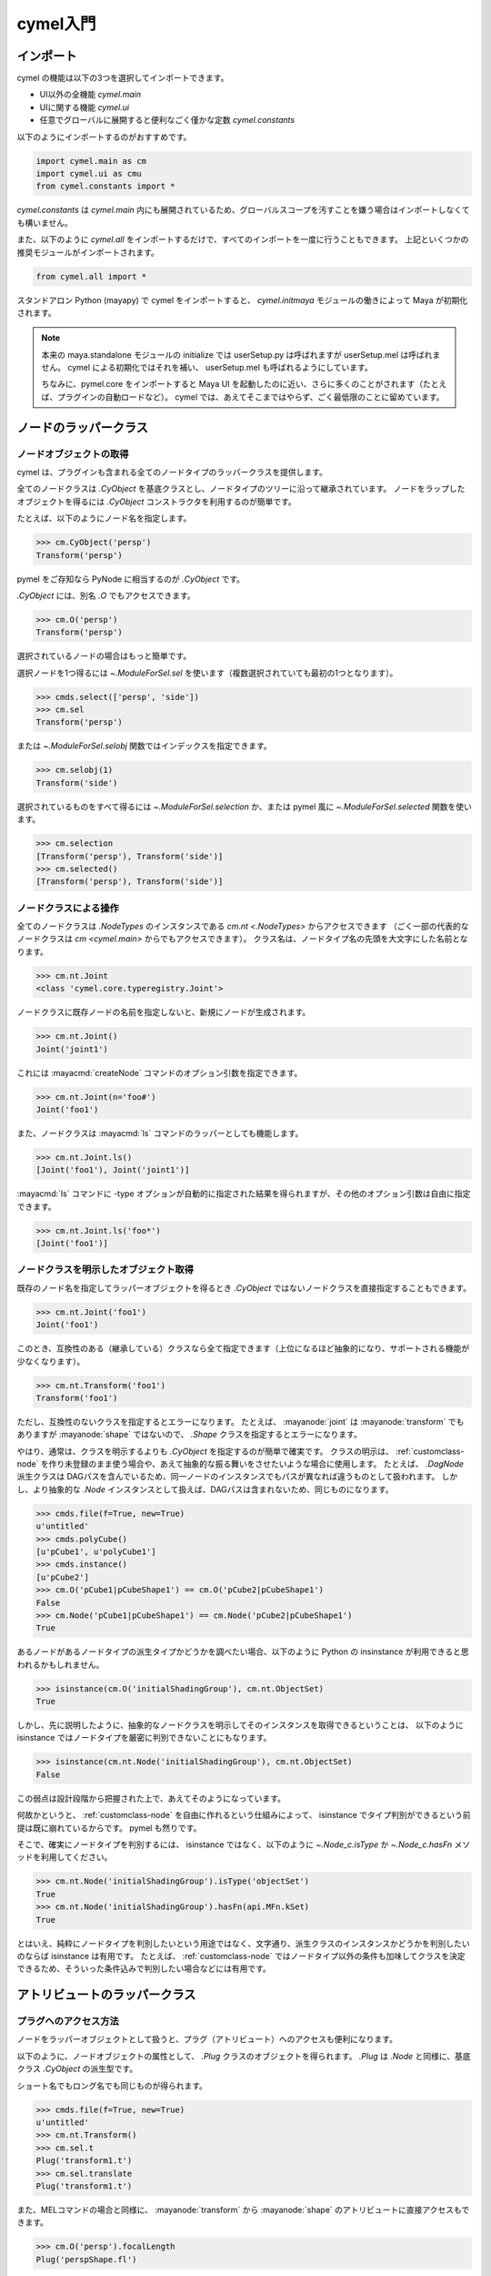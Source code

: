 
.. _gettingstarted:

=======================================================
  cymel入門
=======================================================

.. _gettingstarted-import:

インポート
====================================
cymel の機能は以下の3つを選択してインポートできます。

- UI以外の全機能 `cymel.main`
- UIに関する機能 `cymel.ui`
- 任意でグローバルに展開すると便利なごく僅かな定数 `cymel.constants`

以下のようにインポートするのがおすすめです。

.. code-block:: python

    import cymel.main as cm
    import cymel.ui as cmu
    from cymel.constants import *

`cymel.constants` は `cymel.main` 内にも展開されているため、グローバルスコープを汚すことを嫌う場合はインポートしなくても構いません。

また、以下のように `cymel.all` をインポートするだけで、すべてのインポートを一度に行うこともできます。
上記といくつかの推奨モジュールがインポートされます。

.. code-block:: python

    from cymel.all import *

スタンドアロン Python (mayapy) で cymel をインポートすると、
`cymel.initmaya` モジュールの働きによって Maya が初期化されます。

.. note::
    本来の maya.standalone モジュールの initialize では userSetup.py は呼ばれますが userSetup.mel は呼ばれません。
    cymel による初期化ではそれを補い、 userSetup.mel も呼ばれるようにしています。

    ちなみに、pymel.core をインポートすると Maya UI を起動したのに近い、さらに多くのことがされます（たとえば、プラグインの自動ロードなど）。
    cymel では、あえてそこまではやらず、ごく最低限のことに留めています。



.. _gettingstarted-nodes:

ノードのラッパークラス
====================================
ノードオブジェクトの取得
-------------------------------------------
cymel は、プラグインも含まれる全てのノードタイプのラッパークラスを提供します。

全てのノードクラスは `.CyObject` を基底クラスとし、ノードタイプのツリーに沿って継承されています。
ノードをラップしたオブジェクトを得るには `.CyObject` コンストラクタを利用するのが簡単です。

たとえば、以下のようにノード名を指定します。

>>> cm.CyObject('persp')
Transform('persp')

pymel をご存知なら PyNode に相当するのが `.CyObject` です。

`.CyObject` には、別名 `.O` でもアクセスできます。

>>> cm.O('persp')
Transform('persp')

選択されているノードの場合はもっと簡単です。

選択ノードを1つ得るには `~.ModuleForSel.sel` を使います（複数選択されていても最初の1つとなります）。

>>> cmds.select(['persp', 'side'])
>>> cm.sel
Transform('persp')

または `~.ModuleForSel.selobj` 関数ではインデックスを指定できます。

>>> cm.selobj(1)
Transform('side')

選択されているものをすべて得るには `~.ModuleForSel.selection` か、または pymel 風に `~.ModuleForSel.selected` 関数を使います。

>>> cm.selection
[Transform('persp'), Transform('side')]
>>> cm.selected()
[Transform('persp'), Transform('side')]


.. _gettingstarted-nodes-command:

ノードクラスによる操作
-------------------------------------------
全てのノードクラスは `.NodeTypes` のインスタンスである `cm.nt <.NodeTypes>` からアクセスできます
（ごく一部の代表的なノードクラスは `cm <cymel.main>` からでもアクセスできます）。
クラス名は、ノードタイプ名の先頭を大文字にした名前となります。

>>> cm.nt.Joint
<class 'cymel.core.typeregistry.Joint'>

ノードクラスに既存ノードの名前を指定しないと、新規にノードが生成されます。

>>> cm.nt.Joint()
Joint('joint1')

これには :mayacmd:`createNode` コマンドのオプション引数を指定できます。

>>> cm.nt.Joint(n='foo#')
Joint('foo1')

また、ノードクラスは :mayacmd:`ls` コマンドのラッパーとしても機能します。

>>> cm.nt.Joint.ls()
[Joint('foo1'), Joint('joint1')]

:mayacmd:`ls` コマンドに -type オプションが自動的に指定された結果を得られますが、その他のオプション引数は自由に指定できます。

>>> cm.nt.Joint.ls('foo*')
[Joint('foo1')]


.. _gettingstarted-nodes-class:

ノードクラスを明示したオブジェクト取得
-------------------------------------------
既存のノード名を指定してラッパーオブジェクトを得るとき `.CyObject` ではないノードクラスを直接指定することもできます。

>>> cm.nt.Joint('foo1')
Joint('foo1')

このとき、互換性のある（継承している）クラスなら全て指定できます（上位になるほど抽象的になり、サポートされる機能が少なくなります）。

>>> cm.nt.Transform('foo1')
Transform('foo1')

ただし、互換性のないクラスを指定するとエラーになります。
たとえば、 :mayanode:`joint` は :mayanode:`transform` でもありますが :mayanode:`shape` ではないので、 `.Shape` クラスを指定するとエラーになります。

やはり、通常は、クラスを明示するよりも `.CyObject` を指定するのが簡単で確実です。
クラスの明示は、 :ref:`customclass-node` を作り未登録のまま使う場合や、あえて抽象的な振る舞いをさせたいような場合に使用します。
たとえば、 `.DagNode` 派生クラスは DAGパスを含んでいるため、同一ノードのインスタンスでもパスが異なれば違うものとして扱われます。
しかし、より抽象的な `.Node` インスタンスとして扱えば、DAGパスは含まれないため、同じものになります。

>>> cmds.file(f=True, new=True)
u'untitled'
>>> cmds.polyCube()
[u'pCube1', u'polyCube1']
>>> cmds.instance()
[u'pCube2']
>>> cm.O('pCube1|pCubeShape1') == cm.O('pCube2|pCubeShape1')
False
>>> cm.Node('pCube1|pCubeShape1') == cm.Node('pCube2|pCubeShape1')
True

あるノードがあるノードタイプの派生タイプかどうかを調べたい場合、以下のように Python の insinstance が利用できると思われるかもしれません。

>>> isinstance(cm.O('initialShadingGroup'), cm.nt.ObjectSet)
True

しかし、先に説明したように、抽象的なノードクラスを明示してそのインスタンスを取得できるということは、
以下のように isinstance ではノードタイプを厳密に判別できないことにもなります。

>>> isinstance(cm.nt.Node('initialShadingGroup'), cm.nt.ObjectSet)
False

この弱点は設計段階から把握された上で、あえてそのようになっています。

何故かというと、 :ref:`customclass-node` を自由に作れるという仕組みによって、
isinstance でタイプ判別ができるという前提は既に崩れているからです。
pymel も然りです。

そこで、確実にノードタイプを判別するには、
isinstance ではなく、以下のように `~.Node_c.isType` か `~.Node_c.hasFn` メソッドを利用してください。

>>> cm.nt.Node('initialShadingGroup').isType('objectSet')
True
>>> cm.nt.Node('initialShadingGroup').hasFn(api.MFn.kSet)
True

とはいえ、純粋にノードタイプを判別したいという用途ではなく、文字通り、派生クラスのインスタンスかどうかを判別したいのならば
isinstance は有用です。
たとえば、 :ref:`customclass-node` ではノードタイプ以外の条件も加味してクラスを決定できるため、そういった条件込みで判別したい場合などには有用です。



.. _gettingstarted-plugs:

アトリビュートのラッパークラス
====================================
プラグへのアクセス方法
-------------------------
ノードをラッパーオブジェクトとして扱うと、プラグ（アトリビュート）へのアクセスも便利になります。

以下のように、ノードオブジェクトの属性として、 `.Plug` クラスのオブジェクトを得られます。
`.Plug` は `.Node` と同様に、基底クラス `.CyObject` の派生型です。

ショート名でもロング名でも同じものが得られます。

>>> cmds.file(f=True, new=True)
u'untitled'
>>> cm.nt.Transform()
>>> cm.sel.t
Plug('transform1.t')
>>> cm.sel.translate
Plug('transform1.t')

また、MELコマンドの場合と同様に、
:mayanode:`transform` から :mayanode:`shape` のアトリビュートに直接アクセスもできます。

>>> cm.O('persp').focalLength
Plug('perspShape.fl')

アトリビュート名は、まれに Pythonのキーワードや、ノードオブジェクトのメソッド名などと衝突する場合もあります。
そういった場合のために `~.Node_c.plug` メソッドでもアクセスできます。

>>> cm.sel.plug('t')
Plug('transform1.t')

コンパウンドアトリビュートから子アトリビュートを得ることもできますが、
ノードから直接得ることもできます。

>>> cm.sel.t.tx
Plug('transform1.tx')
>>> cm.sel.tx
Plug('transform1.tx')

しかし、コンパウンドのマルチの場合、いきなり子プラグを得るとインデックスが未解決となってしまいます。

>>> cmds.file(f=True, new=True)
u'untitled'
>>> cmds.polyCube()
[u'pCube1', u'polyCube1']
>>> cmds.select(cm.sel.shape())
>>> cm.sel.gcl
Plug('pCubeShape1.iog[-1].og[-1].gcl')

そういった複雑なケースでは、マルチ要素を解決しながらコンパウンドを下っていけます。

>>> cm.sel.iog[0].og[0].gcl
Plug('pCubeShape1.iog[0].og[0].gcl')

他にも様々な方法でアクセスできます。

>>> cm.sel.plug('iog[0].og[0].gcl')
Plug('pCubeShape1.iog[0].og[0].gcl')
>>> cm.O('pCubeShape1.iog[0].og[0].gcl')
Plug('pCubeShape1.iog[0].og[0].gcl')
>>> cm.O('.iog[0].og[0].gcl')
Plug('pCubeShape1.iog[0].og[0].gcl')


.. _gettingstarted-plugs-value:

値のセットとゲット
-------------------------
`.Plug` クラスにも様々なメソッドがありますが、
たとえば `~.Plug.set` や `~.Plug_c.get` メソッドでは値のセットやゲットができます。

>>> cm.sel.t.get()
[0.0, 0.0, 0.0]
>>> cm.sel.t.set([1, 2, 3])
>>> cm.sel.t.get()
[1.0, 2.0, 3.0]

ここで、ひとつ重要な注意点があります。
それは、単位付きタイプの場合、 `~.Plug.set` や `~.Plug_c.get` では「内部単位」で扱われるという点です。

単位付きタイプには「距離」(doubleLinear)、「角度」(doubleAngle)、「時間」(time) がありますが、
内部単位は、それぞれ Centimeter、Radians、Second となっています。

たとえば、rotate では、通常の人が慣れた Degrees ではなく、以下のように Radians で扱う必要があります。

>>> cm.sel.rx.set(PI * .5)
>>> cm.sel.rx.get()
1.5707963267948966

一見面倒に見えるかもしれませんが、これは「シーン設定（単位）に依存しないプログラミングをすべき」という思想に基づいています。
もし、どうしても「UI設定単位」で扱いたい場合、 `~.Plug.setu` や `~.Plug_c.getu` を用いることもできます。

>>> cm.sel.rx.getu()
90.0
>>> cm.sel.rx.setu(180)
>>> cm.sel.rx.get()
3.141592653589793

ただし、 `~.Plug.setu` や `~.Plug_c.getu` を用いるのは、
スクリプトエディターでちょっとタイプして結果を得るようなインスタントなスクリプトに留めるのが無難です。


.. _gettingstarted-plugs-connection:

コネクション編集
-------------------------
``>>`` や ``<<`` や `~.Plug.connect` メソッドで、プラグの接続ができます。

また、接続を調べるには `.Node` の `~.Node_c.inputs` や `~.Node_c.outputs` 、
`.Plug` の `~.Plug_c.inputs` や `~.Plug_c.outputs` メソッドが利用できます。

>>> cmds.file(f=True, new=True)
>>> a = cm.nt.Transform(n='a')
>>> b = cm.nt.Transform(n='b')
>>> a.t >> b.t
>>> a.t.isSource(), a.t.isDestination()
(True, False)
>>> b.t.isSource(), b.t.isDestination()
(False, True)
>>> b.inputs(asPair=True)
[(Plug('b.t'), Plug('a.t'))]

`~.Plug.connect` メソッドは pymel と指定順序が逆なので注意してください。
これは `~.Plug.disconnect` メソッドと指定順を統一するためです。

そのため、演算子は ``>>`` よりも ``<<`` の利用を推奨します。

>>> b.r.connect(a.r)  # b.r << a.r
>>> b.r.inputs()
[Plug('a.r')]
>>> b.s << a.s
>>> b.s.inputs()
[Plug('a.s')]

切断は ``//`` や `~.Plug.disconnect` メソッドで行えます。

>>> a.t // b.t
>>> b.r.disconnect(a.s)
>>> b.s.disconnect()  # 入力プラグは省略可能

``//`` は pymel と同じく左から右への接続の切断なので `~.Plug.disconnect` メソッドを利用した方が統一感があります。


.. _gettingstarted-plugs-worldspace:

ワールドスペースプラグ
-------------------------
アトリビュートには、ワールドスペースの値を出力するマルチアトリビュートがあります。
それは `~.Plug` の `~.Plug_c.isWorldSpace` が True を返すものです。

たとえば :mayanode:`dagNode` の worldMatrix (wm) や :mayanode:`locator` の worldPosition (wp) など、様々なものがあります。

ワールドスペースプラグのインデックスは、DAGノードインスタンスの番号に依存して決められる必要があります。
インスタンス番号は、DAGノードインスタンスの削除時に自動で欠番が詰められるなど動的に変化するため、
ワールドスペースプラグのインデックスも動的に変化します。
そのため、MELコマンドでは、ワールドスペースプラグをインデックス指定した要素で直接扱うことは推奨されず、
DAGパスと矛盾のないインデックスが Maya によって自動補完されるようになっています。
cymel でもその仕様を踏襲し、ワールドスペースプラグは要素にしないで扱うことを推奨します。

以下は使用例で、ロケータをインスタンスコピーし、その worldPosition をインデックス指定せずに参照しています。

>>> cmds.file(f=True, new=True)
>>> a = cm.nt.Locator(n='a').transform()
>>> b = cm.O(cmds.instance(a)[0])
>>> a.t.set([1, 2, 3])
>>> b.t.set([4, 5, 6])
>>> a.wp.get()
[1.0, 2.0, 3.0]
>>> b.wp.get()
[4.0, 5.0, 6.0]

以下のようにインデックス指定することが、本来のプラグへのアクセスになるのですが、ワールドスペースプラグではそれは推奨されません。

>>> a.wp[0].get()
[1.0, 2.0, 3.0]
>>> b.wp[1].get()
[4.0, 5.0, 6.0]



.. _gettingstarted-command:

コマンドやAPIの併用
====================================
cymelは、pymelのように全てのMayaコマンドのラッパーを提供しません。
また、全てのノードタイプのクラスを提供するものの、APIやコマンドを完全に置き換えるほどの機能は提供しません。
頂点やポリゴンなどのコンポーネントもラップしません。

しかし、ノードやプラグを扱う上での主要な機能は整っているので、それで足りない部分はコマンドやAPIを併用してください。

`.CyObject` を文字列として評価するとその名前になるので、Mayaコマンドの引数にそのまま渡すことができます。

また、コマンドの返す結果を `.O` や `.Os` で受ければ、すぐに `.Node` や `.Plug` として扱えます。

`.CyObject` には、同じものを示す API オブジェクトを得るメソッドがあるので、API を併用する場合に便利です。
`Node.mnode <.Node_c.mnode>` では API2 の :mayaapi2:`MObject` 、
`Node.mpath <.Node_c.mpath>` では API2 の :mayaapi2:`MDagPath` 、
`Plug.mplug <.Plug_c.mplug>` では API2 の :mayaapi2:`MPlug` が得られます。
また、
`Node.mnode1 <.Node_c.mnode1>` では API1 の :mayaapi1:`MObject` 、
`Node.mpath1 <.Node_c.mpath1>` では API1 の :mayaapi1:`MDagPath` 、
`Plug.mplug1 <.Plug_c.mplug1>` では API1 の :mayaapi1:`MPlug` が得られます。

さらに、
`.CyObject` のオブジェクトを得る際には、名前だけでなく、
API2 の :mayaapi2:`MObject` 、 :mayaapi2:`MDagPath` 、 :mayaapi2:`MPlug` を指定することもできます
（API1 のそれらはサポートされていません）。



.. _gettingstarted-datatypes:

データタイプクラス
====================================
クラスの種類
-------------------------
cymelは以下の数学クラスを提供します。カッコ内は別名です。

- :ref:`gettingstarted-datatypes-boundingbox` (`.BB`)  ... バウンディングボックス
- :ref:`gettingstarted-datatypes-vector` (`.V`)  ... 3次元ベクトル
- :ref:`gettingstarted-datatypes-matrix` (`.M`)  ... 4x4行列
- :ref:`gettingstarted-datatypes-quaternion` (`.Q`)  ... クォータニオン
- :ref:`gettingstarted-datatypes-eulerrotation` (`.E`)  ... オイラー角回転
- :ref:`gettingstarted-datatypes-transformation` (`.X`)  ... トランスフォーメーション情報

それらの中には `.Plug` の値として直接セットしたり、直接ゲットしたりすることができるものもあります。

また、異なる型同士の変換操作もサポートされています。


.. _gettingstarted-datatypes-boundingbox:

BoundigBox
-------------------------
`.BoundingBox` (`.BB`) はバウンディングボックスクラスで、Maya API の :mayaapi2:`MBoundingBox` に相当します。

`.DagNode` の `~.DagNodeMixin.boundingBox` メソッドで取得できます。

`.BoundingBox` の保持する位置情報には `.Vector` が利用されています。


.. _gettingstarted-datatypes-vector:

Vector
-------------------------
`.Vector` (`.V`) は3次元ベクトルクラスで、
Maya API の :mayaapi2:`MPoint` と :mayaapi2:`MVector` に相当します。
API では、位置を表すか方向を表すかで2種類を使いわける必要がありますが、cymelでは `.Vector` のみに統一されています。

`.Vector` は :mayaapi2:`MPoint` と同じく同次座標表現が可能な w を持っていますが、
デフォルトの 1.0 である限りは隠蔽され、ほとんど意識する必要はありません。
また、方向ベクトルとして扱う場合も 0.0 にする必要はなく、メソッドの種類に応じて適切に扱われます。

たとえば、
``*`` 演算子か `~.Vector.dot` メソッドで、3次元ベクトルの内積を計算しますが、
`.Vector.dot4` メソッドは4次元ベクトルの内積です。
また、 `~.Vector.dot4r` メソッドは、ベクトルが4x1行列と1x4行列であるものとして、行列の積を計算します。

>>> cm.V(1, 2, 3) * cm.V(4, 5, 6)
32.0
>>> cm.V(1, 2, 3).dot(cm.V(4, 5, 6))
32.0
>>> cm.V(1, 2, 3).dot4(cm.V(4, 5, 6))
33.0
>>> cm.V(1, 2, 3).dot4r(cm.V(4, 5, 6))
Matrix(((4, 5, 6, 1), (8, 10, 12, 2), (12, 15, 18, 3), (4, 5, 6, 1)))

また、 ``^`` 演算子か `~.Vector.cross` メソッドでは、3次元ベクトルの外積を計算します。

>>> cm.V(1, 2, 3) ^ cm.V(4, 5, 6)
Vector(-3.000000, 6.000000, -3.000000)
>>> cm.V(1, 2, 3).cross(cm.V(4, 5, 6))
Vector(-3.000000, 6.000000, -3.000000)

他にも様々なメソッドがありますので、ドキュメントを参照してください。

`.Vector` は w を持っていますが、それがデフォルトの 1.0 である限り、長さ 3 のシーケンスとして振る舞います。
よって、4次元ベクトル値としては扱いにくいですが、3次元ベクトル値としては扱いやすいものになっています。

たとえば、double3型アトリビュートの値に直接セットすることができます。
ゲットで得られるのは `list` ですが、そこからすぐに `.Vector` にすることもできます。

>>> v = cm.V(1, 2, 3)
>>> cm.nt.Transform()
>>> cm.sel.t.set(v)
>>> v + cm.V(cm.sel.t.get())
Vector(2.000000, 4.000000, 6.000000)


.. _gettingstarted-datatypes-matrix:

Matrix
-------------------------
`.Matrix` (`.M`) は4x4行列クラスで、Maya API の :mayaapi2:`MMatrix` に相当します。

matrix型アトリビュートのゲットやセットや `.DagNode` の `~.DagNodeMixin.getM` や `~.TransformMixin.setM` で直接サポートされます。

以下は、ローカルマトリックスを取得する例です。
プラグから得ることでも `~.DagNodeMixin.getM` を使用することでも、同じものが得られます。

>>> cmds.file(f=True, new=True)
>>> a = cm.nt.Transform(n='a')
>>> a.t.set((1, 2, 3))
>>> a.r.setu((10, 20, 30))
>>> a.s.set((1.2, 1.4, 1.6))
>>> a.m.get()
Matrix(((0.976557, 0.563816, -0.410424, 0), (-0.617357, 1.23559, 0.228446, 0), (0.605636, 0.0288453, 1.48067, 0), (1, 2, 3, 1)))
>>> a.getM()
Matrix(((0.976557, 0.563816, -0.410424, 0), (-0.617357, 1.23559, 0.228446, 0), (0.605636, 0.0288453, 1.48067, 0), (1, 2, 3, 1)))

以下は、ワールドマトリックスを取得する例です。
`既に説明済み`__ ですが、 wm にはインデックスを指定しないことが推奨されます。

__ #gettingstarted-plugs-worldspace

>>> b = cm.nt.Transform(n='b', p=a)
>>> b.t.set((4, 5, 6))
>>> b.r.set((-10, -20, -30))
>>> b.wm.get()
Matrix(((0.365467, 0.560012, 1.41804, 0), (1.25209, -0.335616, -0.121765, 0), (0.0174783, 1.19128, -0.622367, 0), (5.45326, 10.6063, 11.3845, 1)))
>>> b.getM(ws=True)
Matrix(((0.365467, 0.560012, 1.41804, 0), (1.25209, -0.335616, -0.121765, 0), (0.0174783, 1.19128, -0.622367, 0), (5.45326, 10.6063, 11.3845, 1)))

以下は `~.TransformMixin.setM` の使用例です。

>>> c = cm.nt.Transform(n='c')
>>> c.setM(b.getM(ws=True))
>>> c.m.get()
Matrix(((0.365467, 0.560012, 1.41804, 0), (1.25209, -0.335616, -0.121765, 0), (0.0174783, 1.19128, -0.622367, 0), (5.45326, 10.6063, 11.3845, 1)))

``*`` 演算子で `.Matrix` 同士の積を計算できます。

>>> b.m.get() * a.m.get()
Matrix(((0.365467, 0.560012, 1.41804, 0), (1.25209, -0.335616, -0.121765, 0), (0.0174783, 1.19128, -0.622367, 0), (5.45326, 10.6063, 11.3845, 1)))

`.Vector` に `.Matrix` を乗じるか `~.Vector.xform4` メソッドで、位置座標を変換できます。

>>> m = c.getM()
>>> cm.V(1, 2, 3) * m
Vector(8.375328, 14.068906, 10.691944)
>>> cm.V(1, 2, 3).xform4(m)
Vector(8.375328, 14.068906, 10.691944)

また、方向ベクトルを変換するには `~.Vetor.xform3` メソッドを使用します。
それは w が 0.0 の場合に似ていますが、 `~.Vector.xform3` を用いれば w はデフォルトの 1.0 のままです。

>>> cm.V(1, 2, 3, 0) * m
Vector(2.922072, 3.462623, -0.692589, 0.000000)
>>> cm.V(1, 2, 3).xform3(m)
Vector(2.922072, 3.462623, -0.692589)

`.Matrix` を他の型に変換する操作もサポートされています。

平行移動値を取り出す `~.Matrix.asTM` や `~.Matrix.asT` 、
回転を取り出す `~.Matrix.asRM` や `~.Matrix.asQ` や `~.Matrix.asE` や `~.Matrix.asD` 、
スケールやシアーを取り出す `~.Matrix.asSM` や `~.Matrix.asS` や `~.Matrix.asSh` 、
全部まとめて分解（ `.Transformation` を得る）する `~.Matrix.asX` などがあります。


.. _gettingstarted-datatypes-quaternion:

Quaternion
-------------------------
`.Quaternion` (`.Q`) はクォータニオンクラスで、Maya API の :mayaapi2:`MQuaternion` に相当します。

長さ 4 のシーケンスとしても振る舞います。

ノードの `~.DagNodeMixin.getQ` メソッドで、ノードの回転値を `.Quaternion` で得ることができます。

以下のコードは :ref:`gettingstarted-datatypes-matrix` で説明した例の続きで、
`~.DagNodeMixin.getQ` の使用例です。

>>> a.getQ()
Quaternion(0.0381346, 0.189308, 0.239298, 0.951549)
>>> a.getQ(ws=True)
Quaternion(0.0381346, 0.189308, 0.239298, 0.951549)
>>> b.getQ()
Quaternion(-0.711601, -0.405992, -0.551087, 0.158423)
>>> b.getQ(ws=True)
Quaternion(-0.691413, -0.473257, -0.399343, 0.372158)

`~.DagNodeMixin.getQ` は、デフォルトでは rotateAxis を含まない回転を得られます（jointOrient や ws=True による上位の変換は含まれます）。
`~.DagNodeMixin.getJOQ` では、rotate を含まない回転（jointOrient まで）を得られます。
さきほどの例は、 :mayanode:`transform` ノードなので jointOrient を持たないため、親で `~.DagNodeMixin.getQ` することと等しくなります。

>>> b.getJOQ(ws=True)
Quaternion(0.0381346, 0.189308, 0.239298, 0.951549)

``*`` 演算子でクォータニオン同士の積を計算できます。

>>> b.getQ() * a.getQ()
Quaternion(-0.678253, -0.5056, -0.367246, 0.386616)

上記で b と a のローカルクォータニオンの積が b のワールドクォータニオンと等しくならないのは、a が非一様 scale を持っているからです。
a の scale を初期化すれば等しくなります。

>>> a.s.set((1, 1, 1))
>>> b.getQ(ws=True)
Quaternion(-0.678253, -0.5056, -0.367246, 0.386616)

回転情報を扱う他の型との変換操作もサポートされています。

`.Matrix` とは、その `~.Matrix.asQ` と `.Quaternion` の `~.Quaternion.asM` とで相互に変換ができます。
また、
`.EulerRotation` とは、その `~.EulerRotation.asQ` と `.Quaternion` の `~.Quaternion.asE` とで相互に変換ができます。
`~.Quaternion.asD` では、オイラー角回転を Degrees で得られます。
さらに、 `~.Quaternion.asX` では `.Transformation` 型に変換できます。


.. _gettingstarted-datatypes-eulerrotation:

EulerRotation
-------------------------
`.EulerRotation` (`.E`) はオイラー角回転クラスで、Maya API の :mayaapi2:`MEulerRotation` に相当します。

rotateOrder も持っていますが、単なる長さ 3 のシーケンスとしても振る舞いますので、
オイラー角回転値を持つ rotate 、 rotateAxis 、 jointOrient などのアトリビュートのセットやゲットに便利です。

>>> cm.E(a.r.get(), a.ro.get())
EulerRotation(0.174533, 0.349066, 0.523599, XYZ)
>>> a.getQ(jo=False).asE()
EulerRotation(0.174533, 0.349066, 0.523599, XYZ)

`.degrot` 関数によって、Degrees 単位の値から取得することもできます。

>>> cm.degrot(10, 20, 30)
EulerRotation(0.174533, 0.349066, 0.523599, XYZ)

回転情報を扱う他の型との変換操作もサポートされています。

`.Matrix` とは、その `~.Matrix.asE` と `.EulerRotation` の `~.EulerRotation.asM` とで相互に変換ができます。
また、
`.Quaternion` とは、その `~.Quaternion.asE` と `.EulerRotation` の `~.EulerRotation.asQ` とで相互に変換ができます。
`~.EulerRotation.asD` では、オイラー角回転を Degrees で得られます。
さらに、 `~.EulerRotation.asX` では `.Transformation` 型に変換できます。


.. _gettingstarted-datatypes-transformation:

Transformation
-------------------------
`.Transformation` (`.X`) はトランスフォーメーション情報クラスで、
Maya API の :mayaapi2:`MTransformationMatrix` に似ていますが、もっと洗練されています。

Mayaのmatrix型アトリビュートは、単なる「マトリックス」か「トランスフォーメーション情報」かの2種類の形式で情報を持てるようになっています。
cymelのクラスでいうと `.Matrix` か `.Transformation` です。

そして、 `~.Transformation` は、
:mayanode:`transform` ノードと :mayanode:`joint` ノードのローカルマトリックスに影響を与えるアトリビュートを
オブジェクト属性として扱えるようにしつつ、`.Matrix` の合成・分解操作をサポートします。

トランスフォーメーションを `.Matrix` として扱うと、元のアトリビュート値は維持されませんが
（translate、rotate、scale、shearには分解できますが、ピボットや複数の回転アトリビュートなどの元の状態の完全な復元はできません）、
`.Transformation` として扱えば、アトリビュートの状態を完全に保持できます。

なお、2020から追加された offsetParentMatrix はローカルマトリックスには含まれず parentMatrix に含まれる扱いとなるため、
`.Transformation` のオブジェクト属性としてはサポートされません。

では、その働きを見るために、まず、ノードを1つ作り、アトリビュートを細かく設定します。

>>> cmds.file(f=True, new=True)
>>> a = cm.nt.Transform(n='a')
>>> a.t.set((1, 2, 3))
>>> a.rp.set((2, 3, 4))
>>> a.r.setu((10, 20, 30))
>>> a.ro.set(YXZ)
>>> a.ra.setu((3, 6, 9))
>>> a.sp.set((5, 6, 7))
>>> a.s.set((1.2, 1.4, 1.6))

translate、rotate、scale だけでなく rotateOrder や rotateAxis 、ピボットなども設定しました。

そして、アトリビュート m と xm をゲットした結果を比べてみます。

>>> a.m.get()
Matrix(((0.784932, 0.76995, -0.480686, 0), (-0.818564, 1.07082, 0.378546, 0), (0.767799, 0.091752, 1.40074, 0), (0.260018, -1.52541, -0.437171, 1))) 
>>> a.xm.get()
Transformation(rp=Vector(2.000000, 3.000000, 4.000000), sp=Vector(5.000000, 6.000000, 7.000000), sh=Vector(0.000000, 0.000000, 0.000000), s=Vector(1.200000, 1.400000, 1.600000), r=EulerRotation(0.185486, 0.343542, 0.586718, XYZ), ra=Quaternion(0.0219557, 0.0542077, 0.0769589, 0.995317), t=Vector(1.000000, 2.000000, 3.000000))

m も xm も同じmatrix型アトリビュートですが、m には単なるマトリックスが出力され、xm にはトランスフォーメーション情報が出力されています。
そして、cymel はそれらをそのまま取得できます。

トランスフォーメーション情報を持っているアトリビュートでも単なるマトリックスとして評価することもできます（ :mayanode:`getAttr` コマンドではそうなります）。
その場合は、明示的に `~.Plug_c.getM` メソッドを使うか、得られた `.Transformation` の属性 ``m`` を参照します。

>>> a.xm.getM()
Matrix(((0.784932, 0.76995, -0.480686, 0), (-0.818564, 1.07082, 0.378546, 0), (0.767799, 0.091752, 1.40074, 0), (0.260018, -1.52541, -0.437171, 1))) 
>>> a.xm.get().m
Matrix(((0.784932, 0.76995, -0.480686, 0), (-0.818564, 1.07082, 0.378546, 0), (0.767799, 0.091752, 1.40074, 0), (0.260018, -1.52541, -0.437171, 1))) 

ノードから `.Transformation` を得るには `~.DagNodeMixin.getX` メソッドも利用できます。
xm アトリビュートからゲットすることと等しいですが、 `~.DagNodeMixin.getX` ではワールドスペースの値を得ることもできます。

>>> b = cm.nt.Transform(n='b', p=a)
>>> b.t.set((4, 5, 6))
>>> b.r.set((-10, -20, -30))
>>> b.xm.get()
Transformation(s=Vector(1.000000, 1.000000, 1.000000), sh=Vector(0.000000, 0.000000, 0.000000), r=EulerRotation(-10, -20, -30, XYZ), t=Vector(4.000000, 5.000000, 6.000000))
>>> b.getX()
Transformation(s=Vector(1.000000, 1.000000, 1.000000), sh=Vector(0.000000, 0.000000, 0.000000), r=EulerRotation(-10, -20, -30, XYZ), t=Vector(4.000000, 5.000000, 6.000000))
>>> b.getX(ws=True)
Transformation(q=Quaternion(-0.651708, -0.507318, -0.329514, 0.457521), s=Vector(1.567808, 1.300522, 1.318314), sh=Vector(0.047563, -0.101130, -0.171420), t=Vector(3.913720, 7.459003, 7.937241))

一方、`.Transformation` 情報をセットするには `~.TransformMixin.setX` メソッドが便利です。
それは `.Transformation` が持っている全ての属性値を、
:mayanode:`transform` や :mayanode:`joint` ノードのプラグに、そのままセットすることに相当します。

たとえば、以下に示すように `~.TransformMixin.setM` メソッドではマトリックスを完全に一致させることができますが、個々のプラグ値までは一致しません。

>>> c = cm.nt.Transform(n='c')
>>> c.setM(a.getM())
>>> c.m.get().isEquivalent(a.m.get())
True
>>> cm.V(c.t.get()).isEquivalent(cm.V(a.t.get()))
False
>>> cm.V(c.rp.get()).isEquivalent(cm.V(a.rp.get()))
False
>>> cm.V(c.r.get()).isEquivalent(cm.V(a.r.get()))
False
>>> c.ro.get() == a.ro.get()
False
>>> cm.E(c.ra.get()).asQ().isEquivalent(cm.E(a.ra.get()).asQ())
False
>>> cm.V(c.sp.get()).isEquivalent(cm.V(a.sp.get()))
False
>>> cm.V(c.s.get()).isEquivalent(cm.V(a.s.get()))
True

しかし、 `~.TransformMixin.setX` では、プラグ値を全て一致させることができます。
プラグ値の完全なコピーができるので、個々の値に誤差もないため、この例では単純に == で比較しています。

>>> c.setX(a.getX())
>>> c.m.get() == a.m.get()
True
>>> c.t.get() == a.t.get()
True
>>> c.rp.get() == a.rp.get()
True
>>> c.r.get() == a.r.get()
True
>>> c.ro.get() == a.ro.get()
True
>>> c.ra.get() == a.ra.get()
True
>>> c.sp.get() == a.sp.get()
True
>>> c.s.get() == a.s.get()
True

:mayanode:`joint` ノードと :mayanode:`transform` ノードのように、使用できるアトリビュートが異なるノード間でも `.Transformation` をコピーできます。
:mayanode:`joint` には jointOrient や inverseScale などの :mayanode:`transform` には無いアトリビュートが追加されている一方、ピボットは変更できません。
shear は隠されていますが変更可能です（Maya 2019 から 2020.0 まで shear が変更できない問題がありましたが修正されました）。

以下の例では、これまでと同じ `.Transformation` を :mayanode:`joint` ノードにセットしています。
ピボットは変更せずに維持しされつつ、マトリックスが一致するように translate 値が調整されているのを確認できます。

>>> d = cm.nt.Joint(n='d')
>>> d.setX(a.getX())
>>> d.m.get().isEquivalent(a.m.get())
True
>>> cm.V(d.t.get()).isEquivalent(cm.V(a.t.get()))
False
>>> cm.V(d.rp.get()).isEquivalent(cm.V(a.rp.get()))
False
>>> cm.V(d.r.get()).isEquivalent(cm.V(a.r.get()))
True
>>> d.ro.get() == a.ro.get()
True
>>> cm.E(d.ra.get()).asQ().isEquivalent(cm.E(a.ra.get()).asQ())
True
>>> cm.V(d.sp.get()).isEquivalent(cm.V(a.sp.get()))
False
>>> cm.V(d.s.get()).isEquivalent(cm.V(a.s.get()))
True


.. _gettingstarted-datatypes-matrixdecomposition:

Transformation を利用した Matrix の分解
-----------------------------------------
これまでの例では `.Transformation` をノードから取得しましたが、もちろん、単なる値として生成することもできます。

たとえば、以下のようにコンストラクタに属性値を指定して生成できます。

>>> cm.X(r=cm.degrot(10, 20, 30, YXZ), t=(1, 2, 3))
Transformation(r=EulerRotation(0.174533, 0.349066, 0.523599, YXZ), t=Vector(1.000000, 2.000000, 3.000000))

回転情報は `.EulerRotation` ではなく `.Quaternion` で指定することもできます。
以下は最初に内部的に設定される値が `.Quaternion` になっていますが、結局同じ `.Transformation` を生成していることになります。

>>> cm.X(q=cm.degrot(10, 20, 30, YXZ).asQ(), ro=YXZ, t=(1, 2, 3))
Transformation(q=Quaternion(0.0381346, 0.189308, 0.268536, 0.943714), ro=4, t=Vector(1.000000, 2.000000, 3.000000))

また、コンストラクタには `.Matrix` をそのまま渡せます。

それは `~.Matrix.asX` メソッドを使用することと同じです
（割愛しますが、属性名を指定せずに `.EulerRotation` や `.Quaternion` をそのまま指定することも同様に可能です）。

以下の例では、 `~.Matrix` から `.Transformation` を得るとともに、その属性値を参照しています。

>>> r = cm.degrot(10, 20, 30, YXZ)
>>> m = r.asM() * cm.M.makeT((1, 2, 3))
>>> cm.X(m)
Transformation(q=Quaternion(0.0381346, 0.189308, 0.268536, 0.943714), s=Vector(1.000000, 1.000000, 1.000000), sh=Vector(0.000000, 0.000000, 0.000000), t=Vector(1.000000, 2.000000, 3.000000))
>>> m.asX()
Transformation(q=Quaternion(0.0381346, 0.189308, 0.268536, 0.943714), s=Vector(1.000000, 1.000000, 1.000000), sh=Vector(0.000000, 0.000000, 0.000000), t=Vector(1.000000, 2.000000, 3.000000))
>>> x = m.asX()
>>> x.t
Vector(1.000000, 2.000000, 3.000000)
>>> x.r
EulerRotation(0.185486, 0.343542, 0.586718, XYZ)

得られた `.Transformation` から q や r や s や sh や t などの値を得ることができますので、
この操作はマトリックスをトランスフォーメーション要素に分解することと等しいわけです。

さらに、進んだ操作として、ピボットなどの補助属性を条件として設定した上で、マトリックスを分解することもできます。

>>> x = cm.X()
>>> x.rp = cm.V(2, 4, 6)
>>> x.jo = cm.degrot(5, 10, 15).asQ()
>>> x.ro = ZYX
>>> x.sp = cm.V(1, 2, 3)
>>> x.m = m
>>> x.t
Vector(0.865305, 2.632209, 2.573444)
>>> x.r
EulerRotation(-0.0165951, 0.207732, 0.291455, ZYX)
>>> x.q
Quaternion(0.00688977, 0.103775, 0.143573, 0.984159)
>>> x.s
Vector(1.000000, 1.000000, 1.000000)
>>> x.sh
Vector(0.000000, 0.000000, 0.000000)

上記の例では、最初にピボットや jointOrient などを設定し（コンストラクタの引数で指定することもできます）、最後に matrix を代入しています。
そして、補助属性とマトリックスから逆算される t と r (または q ) と s と sh が分解されているのです。



.. _gettingstarted-datatypes-attr:

アトリビュートとデータタイプのさらなる使用例
--------------------------------------------------
`.Transformation` の例で使用した m や xm などのアトリビュートは出力専用アトリビュートでしたので、
ダイナミックアトリビュートを使って、もう少し試してみましょう。

`.Node` の `~.Node.addAttr` メソッドは :mayacmd:`addAttr` コマンドを簡単に使用できるようにしたラッパーです。

たとえば、double3 型アトリビュートの追加も、以下のように簡単です。

>>> cmds.file(f=True, new=True)
>>> a = cm.nt.Transform(n='a')
>>> a.addAttr('testrot', 'double3', 'doubleAngle', cb=True)

それでは、matrix型アトリビュートを追加してみます。

>>> a.addAttr('foo', 'matrix')
>>> a.foo.get()

追加したアトリビュートの初期値は値を返しません（None）。
データ型アトリビュートの初期値は null だからです。

以下のように、 `.Matrix` をセットすれば、その値を返すようになります。

>>> a.foo.set(cm.M())
>>> a.foo.get()
Matrix(((1, 0, 0, 0), (0, 1, 0, 0), (0, 0, 1, 0), (0, 0, 0, 1)))

または、 `.Transformation` をセットしても同様です。

>>> a.foo.set(cm.X())
>>> a.foo.get()
Transformation(s=Vector(1.000000, 1.000000, 1.000000), sh=Vector(0.000000, 0.000000, 0.000000), r=EulerRotation(0, 0, 0, XYZ), t=Vector(0.000000, 0.000000, 0.000000))

matrix型は、どちらの形式でも値を保持できます。

`.Plug` は本来のコマンドでは不可能な `~.Plug.reset` メソッドも持っています（もちろん undo も可能です）。
初期値は null でしたので、リセットすると null に戻ります（Python では None）。

>>> a.foo.reset()
>>> a.foo.get()

そして、実は、 `~.Node.addAttr` の際にデフォルト値を指定することもできます。

本来のコマンドでは、デフォルト値の指定は数値型のアトリビュートでしかサポートされていませんが、cymel なら可能です（もちろん undo も可能です）。

以下の例では、デフォルト値に `.Transformation` を指定したアトリビュートを追加しています。

>>> a.addAttr('bar', 'matrix', dv=cm.X())
>>> a.bar.get()
Transformation(s=Vector(1.000000, 1.000000, 1.000000), sh=Vector(0.000000, 0.000000, 0.000000), r=EulerRotation(0, 0, 0, XYZ), t=Vector(0.000000, 0.000000, 0.000000))
>>> a.bar.set(cm.M())
>>> a.bar.get()
Matrix(((1, 0, 0, 0), (0, 1, 0, 0), (0, 0, 1, 0), (0, 0, 0, 1)))
>>> a.bar.reset()
>>> a.bar.get()
Transformation(s=Vector(1.000000, 1.000000, 1.000000), sh=Vector(0.000000, 0.000000, 0.000000), r=EulerRotation(0, 0, 0, XYZ), t=Vector(0.000000, 0.000000, 0.000000))



.. _gettingstarted-uicontrols:

UIコントロールクラス
====================================
cymel は、MELの全てのUIコントロールをラップしたクラスを提供します。

各クラス名は、MELコマンド名の先頭を大文字にした名前になります。
たとえば :mayacmd:`window` なら `.Window` という具合です。

pymel にとてもよく似ていて、大きな進化はしていません（たとえば with が少し使いやすくなっていたりしますが）。
使い方もほとんど同じです。

以下に簡単な使用例を示します。

.. code-block:: python

    import cymel.ui as cmu
    with cmu.Window() as wnd:
        with cmu.AutoLayout():
            cmu.Button(l='foo')
            cmu.Button(l='bar')
            cmu.Button(l='baz')
    wnd.show()

